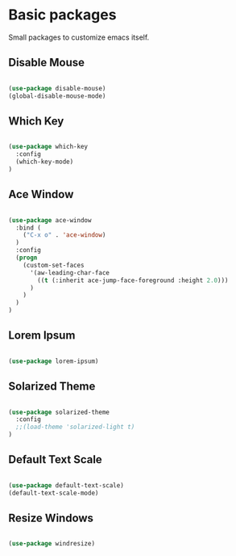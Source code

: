 * Basic packages

  Small packages to customize emacs itself.

** Disable Mouse

   #+BEGIN_SRC emacs-lisp

     (use-package disable-mouse)
     (global-disable-mouse-mode)

   #+END_SRC

** Which Key

   #+BEGIN_SRC emacs-lisp

     (use-package which-key
       :config
       (which-key-mode)
     )

   #+END_SRC

** Ace Window

   #+BEGIN_SRC emacs-lisp

     (use-package ace-window
       :bind (
         ("C-x o" . 'ace-window)
       )
       :config
       (progn
         (custom-set-faces
           '(aw-leading-char-face
             ((t (:inherit ace-jump-face-foreground :height 2.0)))
           )
         )
       )
     )

   #+END_SRC

** Lorem Ipsum

   #+BEGIN_SRC emacs-lisp

     (use-package lorem-ipsum)

   #+END_SRC

** Solarized Theme

   #+BEGIN_SRC emacs-lisp

     (use-package solarized-theme
       :config
       ;;(load-theme 'solarized-light t)
     )

   #+END_SRC
** Default Text Scale

   #+BEGIN_SRC emacs-lisp

     (use-package default-text-scale)
     (default-text-scale-mode)

   #+END_SRC
** Resize Windows

   #+BEGIN_SRC emacs-lisp

     (use-package windresize)

   #+END_SRC
